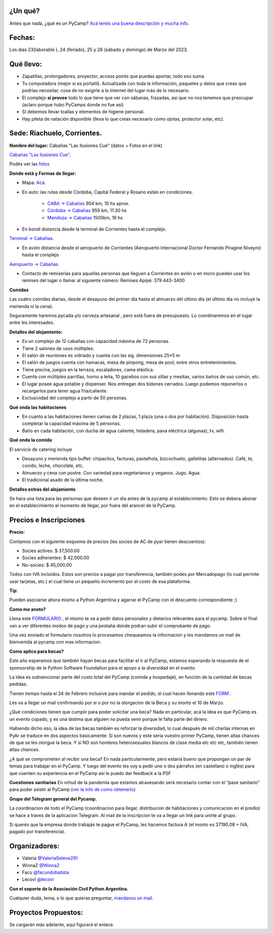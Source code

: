 
.. title: PyCamp 2023

¿Un qué?
--------

  
  

Antes que nada, ¿qué es un PyCamp? `Acá tenés una buena descripción y mucha info </pycamp>`_.

  
  

Fechas:
-------------------------------------------

  

Los dias 23(laborable ), 24 (feriado), 25 y 26 (sábado y domingo) de Marzo del 2023.

  

Qué llevo:
-------------------------------------------

  

- Zapatillas, prolongadores, proyector, access points que puedas aportar, todo eso suma.

  

- Tu computadora (mejor si es portatil). Actualizada con toda la información, paquetes y datos que creas que podrías necesitar, cosa de no exigirle a la internet del lugar más de lo necesario.

  

- El complejo **sí provee** todo lo que tiene que ver con sábanas, frazadas, así que no nos tenemos que preocupar (aclaro porque hubo PyCamps donde no fue así)

  

- SI debemos llevar toallas y elementos de higiene personal.

  

- Hay pileta de natación disponible (lleva lo que creas necesario como ojotas, protector solar, etc).

  

Sede: Riachuelo, Corrientes.
-------------------------------------------

  

**Nombre del lugar:** Cabañas "Las Ilusiones Cue" (datos + Fotos en el link)

  

`Cabañas "Las Ilusiones Cue" <https://www.instagram.com/lasilusionescue/>`_.

  

Podés ver las `fotos <https://photos.app.goo.gl/tNKYAxpvjUZPffTA7>`_

  
  

**Donde está y Formas de llegar:**

  

* Mapa: `Acá <https://goo.gl/maps/suVY2oKRVRK3KcMX7>`_.

  

* En auto: las rutas desde Córdoba, Capital Federal y Rosario están en condiciones.

    * `CABA -> Cabañas <https://www.google.com/maps/dir/CABA/Caba%C3%B1a+%22Las+Ilusiones+Cue%22,+Corrientes/@-30.4578234,-62.1540606,6.25z/data=!4m13!4m12!1m5!1m1!1s0x95bcca3b4ef90cbd:0xa0b3812e88e88e87!2m2!1d-58.3815591!2d-34.6036844!1m5!1m1!1s0x944569c494530d7f:0x2343bfbd6d5675e1!2m2!1d-58.7504273!2d-27.5426986>`_ 904 km, 10 hs aprox.

  

    * `Córdoba -> Cabañas <https://www.google.com/maps/dir/C%C3%B3rdoba/Caba%C3%B1a+%22Las+Ilusiones+Cue%22,+Corrientes/@-29.5679656,-63.6914788,7z/data=!3m1!4b1!4m13!4m12!1m5!1m1!1s0x9432985f478f5b69:0xb0a24f9a5366b092!2m2!1d-64.1887761!2d-31.4200833!1m5!1m1!1s0x944569c494530d7f:0x2343bfbd6d5675e1!2m2!1d-58.7504273!2d-27.5426986>`_ 959 km, 11:30 hs

  

    * `Mendoza -> Cabañas <https://www.google.com/maps/dir/Mendoza,+Capital,+Mendoza/Caba%C3%B1a+%22Las+Ilusiones+Cue%22,+Corrientes/@-30.0909786,-68.2717556,6z/data=!3m1!4b1!4m13!4m12!1m5!1m1!1s0x967e093ec45179bf:0x205a78f6d20efa3a!2m2!1d-68.8458386!2d-32.8894587!1m5!1m1!1s0x944569c494530d7f:0x2343bfbd6d5675e1!2m2!1d-58.7504273!2d-27.5426986>`_ 1500km, 18 hs

  

* En bondi distancia desde la terminal de Corrientes hasta el complejo.

`Terminal -> Cabañas <https://www.google.com/maps/dir/Terminal+de+Omnibus+Corrientes,+Terminal+de+Omnibus+2500,+HSY,+Av.+Maip%C3%BA,+W3408+Corrientes/Caba%C3%B1a+%22Las+Ilusiones+Cue%22,+Ciudad+de+Corrientes,+Corrientes/@-27.5255078,-58.7946595,13z/data=!4m14!4m13!1m5!1m1!1s0x94456b9a60607489:0x4eb1e6d43248db63!2m2!1d-58.8144716!2d-27.4982271!1m5!1m1!1s0x944569c494530d7f:0x2343bfbd6d5675e1!2m2!1d-58.7504273!2d-27.5426986!3e0>`_.

  
  

* En avión distancia desde el aeropuerto de Corrientes (Aeropuerto Internacional Doctor Fernando Piragine Niveyro) hasta el complejo

`Aeropuerto -> Cabañas <https://www.google.com/maps/dir/Aeropuerto+Internacional+Doctor+Fernando+Piragine+Niveyro,+Calle+27,+Corrientes/Caba%C3%B1a+%22Las+Ilusiones+Cue%22,+Corrientes/@-27.4972748,-58.8132234,12.75z/data=!4m13!4m12!1m5!1m1!1s0x94456bfd36dccfd9:0xd2377ff521a7a849!2m2!1d-58.7582896!2d-27.4491257!1m5!1m1!1s0x944569c494530d7f:0x2343bfbd6d5675e1!2m2!1d-58.7504273!2d-27.5426986>`_.

  

* Contacto de remiserías para aquellas personas que lleguen a Corrientes en avión o en micro pueden usar los remises del lugar o llamar al siguiente número: Remises Apipé: 379 443-3400

  

**Comidas**

  

Las cuatro comidas diarias, desde el desayuno del primer día hasta el almuerzo del último día (el último día no incluye la merienda ni la cena).
  

Seguramente haremos pycada y/o cerveza artesanal , pero está fuera de presupuesto. Lo coordinaremos en el lugar entre les interesades.

  

**Detalles del alojamiento:**

* Es un complejo de 12 cabañas con capacidad máxima de 72 personas.

* Tiene 2 salones de usos múltiples:

  

* El salón de reuniones es vidriado y cuenta con las sig. dimensiones 25*5 m

* El salón de juegos cuenta con hamacas, mesa de pinpong, mesa de pool, entre otros entretenimientos.

  

* Tiene piscina, juegos en la terraza, escaladores, cama elástica.

* Cuenta con múltiples parrillas, horno a leña, 10 gacebos con sus sillas y mesitas, varios baños de uso común, etc.

* El lugar posee agua potable y dispenser. Nos entregan dos bidones cerrados. Luego podemos reponerlos o recargarlos para tener agua fría/caliente.

* Exclusividad del complejo a partir de 50 personas.

  

**Qué onda las habitaciones**

  

* En cuanto a las habitaciones tienen camas de 2 plazas, 1 plaza (una o dos por habitación). Disposición hasta completar la capacidad máxima de 5 personas.

  

* Baño en cada habitación, con ducha de agua caliente, heladera, pava eléctrica (algunas), tv, wifi.

  

**Qué onda la comida**

  

El servicio de catering incluye

  

- Desayuno y merienda tipo buffet: chipacitos, facturas, pastafrola, bizcochuelo, galletitas (alternados). Café, te, cocido, leche, chocolate, etc.

- Almuerzo y cena con postre. Con variedad para vegetarianos y veganos. Jugo. Agua.

- El tradicional asado de la última noche.

  

**Detalles extras del alojamiento**  

Se hara una lista para las personas que deseen ir un dia antes de la pycamp al establecimiento. Esto se debera abonar en el establecimiento al momento de llegar, por fuera del arancel de la PyCamp.

  

Precios e Inscripciones
-----------------------

**Precio:**
  

Contamos con el siguiente esquema de precios (les socies de AC de pyar tienen descuentos):

- Socies actives: $ 37,500.00

- Socies adherentes: $ 42,000.00

- No-socies: $ 45,000.00

Todos con IVA incluidos. Estos son precios a pagar por transferencia, también podes por Mercadopago (lo cual permite usar tarjetas, etc.) el cual tiene un pequeño incremento por el costo de esa plataforma.


**Tip**:

Pueden asociarse ahora mismo a Python Argentina y agarrar el PyCamp con el descuento correspondiente ;)

  

**Como me anoto?**

Llena este `FORMULARIO <https://docs.google.com/forms/d/e/1FAIpQLSdneF3likLuZeixFQwQXuXXVtoXc7U_F7DWPuKHNS4rBREuZg/viewform>`_ , el mismo te va a pedir datos personales y dietarios relevantes para el pycamp. Sobre el final van a ver diferentes modos de pago y una pestaña donde podran subir el comprobante de pago.

Una vez enviado el formulario nosotros lo procesamos chequeamos la informacion y les mandamos un mail de bienvenida al pycamp con mas informacion.

  

**Como aplico para becas?**

Este año esperamos que también hayan becas para facilitar el ir al PyCamp, estamos esperando la respuesta de el sponsorship de la Python Software Foundation para el apoyo a la diversidad en el evento.

  

La idea es subvencionar parte del costo total del PyCamp (comida y hospedaje), en función de la cantidad de becas pedidas.  

Tienen tiempo hasta el 24 de Febrero inclusive para mandar el pedido, el cual hacen llenando este `FORM <https://docs.google.com/forms/d/e/1FAIpQLSdfg5SVcG9BIDK63nGJLGdVY6gfLE1-3himcYyo8CFHIYMobg/viewform>`_ .

  

Les va a llegar un mail confirmando por si o por no la otorgacion de la Beca y su monto el 10 de Marzo.

  

¿Qué condiciones tienen que cumplir para poder solicitar una beca? Nada en particular, acá la idea es que PyCamp es un evento copado, y es una lástima que alguien no pueda venir porque le falta parte del dinero.

  

Habiendo dicho eso, la idea de las becas también es reforzar la diversidad, lo cual después de mil charlas internas en PyAr se traduce en dos aspectos básicamente: Si son nuevos y este sería vuestro primer PyCamp, tienen altas chances de que se les otorgue la beca. Y si NO son hombres heterosexuales blancos de clase media etc etc etc, también tienen altas chances.

  

¿A qué se comprometen al recibir una beca? En nada particularmente, pero estaría bueno que propongan un par de temas para trabajar en el PyCamp. Y luego del evento les voy a pedir uno o dos párrafos (en castellano o inglés) para que cuenten su experiencia en el PyCamp así le puedo dar feedback a la PSF


**Cuestiones sanitarias**
En virtud de la pandemia que estamos atravesando será necesario contar con el “pase sanitario” para poder asistir al PyCamp (`ver la info de como obtenerlo <https://www.argentina.gob.ar/coronavirus/vacuna>`_)


**Grupo del Telegram general del Pycamp.**
  

La coordinacion de todo el PyCamp (coordinacion para llegar, distribucion de habitaciones y comunicacion en el predio) se hace a traves de la aplicacion Telegram. Al mail de la inscripcion te va a llegar un link para unirte al grupo.

  
Si querés que la empresa donde trabajás te pague el PyCamp, les hacemos factura A (el monto es 37190.08 + IVA, pagado por transferencia).
  

  

Organizadores: 
--------------
- Valeria `@ValeriaSelene291 <https://t.me/ValeriaSelene291>`_

- WinnaZ `@WinnaZ <https://t.me/WinnaZ>`_

- Facu `@facundobatista <https://t.me/facundobatista>`_

- Lecovi `@lecovi <https://t.me/lecovi>`_


  

**Con el soporte de la Asociación Civil Python Argentina.**
  

Cualquier duda, tema, o lo que quieras preguntar, `mandanos un mail <mailto:pycamp@ac.python.org.ar>`_.

Proyectos Propuestos:
---------------------

Se cargarán más adelante, aquí figurará el enlace.
